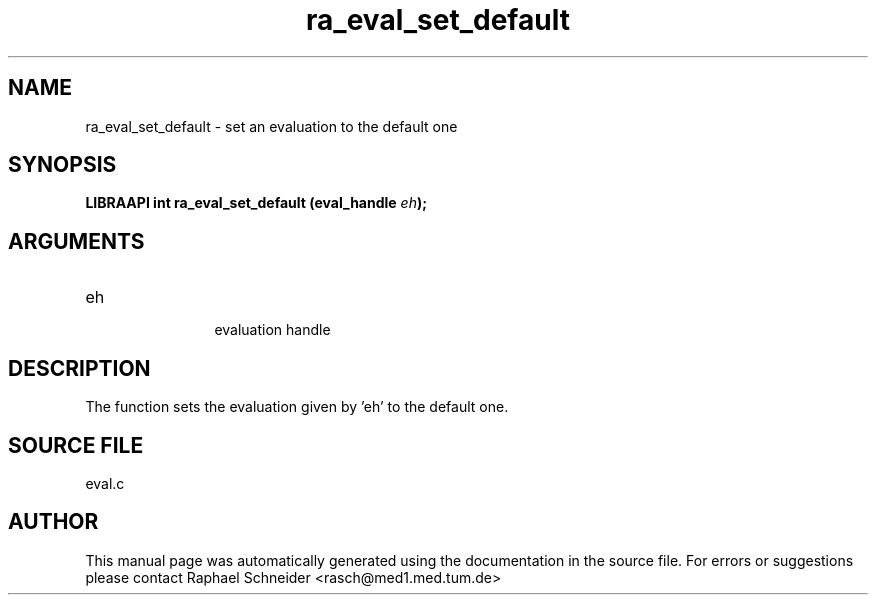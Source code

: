 .TH "ra_eval_set_default" 3 "February 2010" "libRASCH API (0.8.29)"
.SH NAME
ra_eval_set_default \- set an evaluation to the default one
.SH SYNOPSIS
.B "LIBRAAPI int" ra_eval_set_default
.BI "(eval_handle " eh ");"
.SH ARGUMENTS
.IP "eh" 12
 evaluation handle
.SH "DESCRIPTION"
The function sets the evaluation given by 'eh' to the default one.
.SH "SOURCE FILE"
eval.c
.SH AUTHOR
This manual page was automatically generated using the documentation in the source file. For errors or suggestions please contact Raphael Schneider <rasch@med1.med.tum.de>
